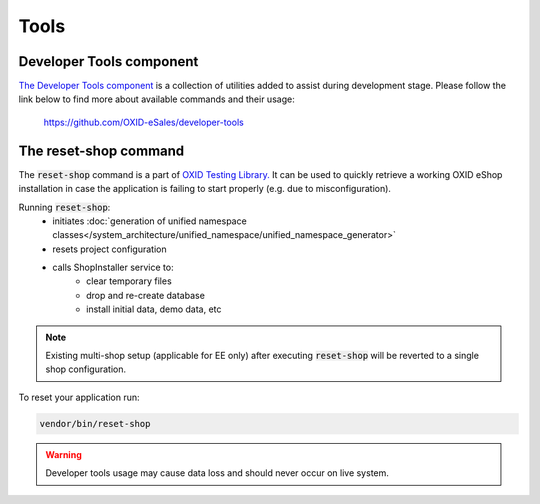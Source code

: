 Tools
=====

Developer Tools component
-------------------------

`The Developer Tools component <https://github.com/OXID-eSales/developer-tools/>`__ is a collection of utilities added
to assist during development stage.
Please follow the link below to find more about available commands and their usage:

    https://github.com/OXID-eSales/developer-tools

The reset-shop command
----------------------

The :code:`reset-shop` command is a part of `OXID Testing Library. <https://github.com/OXID-eSales/testing_library/>`__
It can be used to quickly retrieve a working OXID eShop installation in case the application is failing to start properly
(e.g. due to misconfiguration).

Running  :code:`reset-shop`:
    - initiates :doc:`generation of unified namespace classes</system_architecture/unified_namespace/unified_namespace_generator>`
    - resets project configuration
    - calls ShopInstaller service to:
        - clear temporary files
        - drop and re-create database
        - install initial data, demo data, etc

.. note::
    Existing multi-shop setup (applicable for EE only) after executing :code:`reset-shop` will be reverted
    to a single shop configuration.

To reset your application run:

.. code:: bash

    vendor/bin/reset-shop

.. warning::
   Developer tools usage may cause data loss and should never occur on live system.